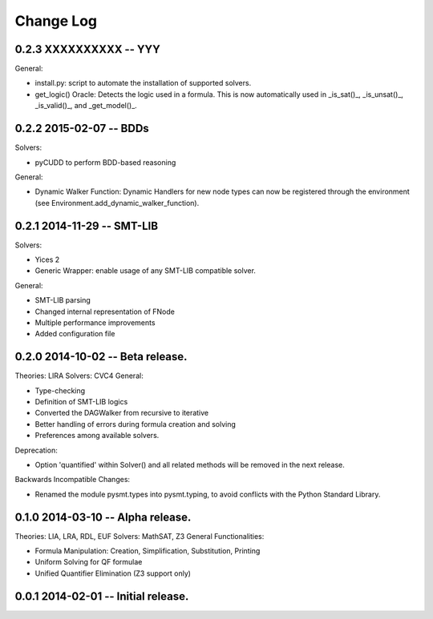 Change Log
==========

0.2.3 XXXXXXXXXX -- YYY
-----------------------

General:

* install.py: script to automate the installation of supported
  solvers.
* get_logic() Oracle: Detects the logic used in a formula. This is now
  automatically used in _is_sat()_, _is_unsat()_, _is_valid()_, and
  _get_model()_.



0.2.2 2015-02-07 -- BDDs
------------------------

Solvers:

* pyCUDD to perform BDD-based reasoning

General:

* Dynamic Walker Function: Dynamic Handlers for new node types can now
  be registered through the environment (see
  Environment.add_dynamic_walker_function).

0.2.1 2014-11-29 -- SMT-LIB
---------------------------

Solvers:

* Yices 2
* Generic Wrapper: enable usage of any SMT-LIB compatible solver.

General:

* SMT-LIB parsing
* Changed internal representation of FNode
* Multiple performance improvements
* Added configuration file


0.2.0 2014-10-02 -- Beta release.
----------------------------------

Theories: LIRA
Solvers: CVC4
General:

* Type-checking
* Definition of SMT-LIB logics
* Converted the DAGWalker from recursive to iterative
* Better handling of errors during formula creation and solving
* Preferences among available solvers.

Deprecation:

* Option 'quantified' within Solver() and all related methods will be
  removed in the next release.

Backwards Incompatible Changes:

* Renamed the module pysmt.types into pysmt.typing, to avoid conflicts
  with the Python Standard Library.


0.1.0 2014-03-10 -- Alpha release.
----------------------------------

Theories: LIA, LRA, RDL, EUF
Solvers: MathSAT, Z3
General Functionalities:

* Formula Manipulation: Creation, Simplification, Substitution, Printing
* Uniform Solving for QF formulae
* Unified Quantifier Elimination (Z3 support only)


0.0.1 2014-02-01 -- Initial release.
------------------------------------

